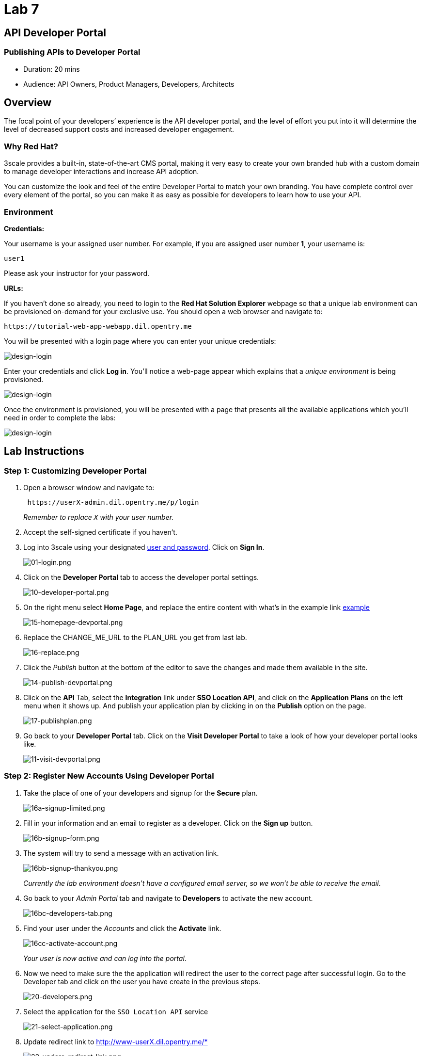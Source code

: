 = Lab 7
:experimental:

== API Developer Portal

=== Publishing APIs to Developer Portal

* Duration: 20 mins
* Audience: API Owners, Product Managers, Developers, Architects

== Overview

The focal point of your developers`' experience is the API developer portal, and the level of effort you put into it will determine the level of decreased support costs and increased developer engagement.

=== Why Red Hat?

3scale provides a built-in, state-of-the-art CMS portal, making it very easy to create your own branded hub with a custom domain to manage developer interactions and increase API adoption.

You can customize the look and feel of the entire Developer Portal to match your own branding. You have complete control over every element of the portal, so you can make it as easy as possible for developers to learn how to use your API.

=== Environment

*Credentials:*

Your username is your assigned user number. For example, if you are assigned user number *1*, your username is:

[source,bash]
----
user1
----

Please ask your instructor for your password.

*URLs:*

If you haven't done so already, you need to login to the *Red Hat Solution Explorer* webpage so that a unique lab environment can be provisioned on-demand for your exclusive use.  You should open a web browser and navigate to:

[source,bash]
----
https://tutorial-web-app-webapp.dil.opentry.me
----

You will be presented with a login page where you can enter your unique credentials:

image::images/design-50.png[design-login]

Enter your credentials and click *Log in*.  You'll notice a web-page appear which explains that a _unique environment_ is being provisioned.

image::images/design-51.png[design-login]

Once the environment is provisioned, you will be presented with a page that presents all the available applications which you'll need in order to complete the labs:

image::images/design-52.png[design-login]

== Lab Instructions

=== Step 1: Customizing Developer Portal

. Open a browser window and navigate to:
+
[source,bash]
----
 https://userX-admin.dil.opentry.me/p/login
----
+
_Remember to replace `X` with your user number._

. Accept the self-signed certificate if you haven't.
. Log into 3scale using your designated <<environment,user and password>>. Click on *Sign In*.
+
image::images/01-login.png[01-login.png]

. Click on the *Developer Portal* tab to access the developer portal settings.
+
image::images/10-developer-portal.png[10-developer-portal.png]

. On the right menu select *Home Page*, and replace the entire content with what's in the example link https://raw.githubusercontent.com/RedHatWorkshops/dayinthelife-integration/master/docs/labs/developer-track/lab07/support/homepage.example[example]
+
image::images/15-homepage-devportal.png[15-homepage-devportal.png]

. Replace the CHANGE_ME_URL to the PLAN_URL you get from last lab.
+
image::images/16-replace.png[16-replace.png]

. Click the _Publish_ button at the bottom of the editor to save the changes and made them available in the site.
+
image::images/14-publish-devportal.png[14-publish-devportal.png]

. Click on the *API* Tab, select the *Integration* link under *SSO Location API*, and click on the *Application Plans* on the left menu when it shows up. And publish your application plan by clicking in on the *Publish* option on the page.
+
image::images/17-publishplan.png[17-publishplan.png]

. Go back to your *Developer Portal* tab. Click on the *Visit Developer Portal* to take a look of how your developer portal looks like.
+
image::images/11-visit-devportal.png[11-visit-devportal.png]

=== Step 2: Register New Accounts Using Developer Portal

. Take the place of one of your developers and signup for the *Secure* plan.
+
image::images/16a-signup-limited.png[16a-signup-limited.png]

. Fill in your information and an email to register as a developer. Click on the *Sign up* button.
+
image::images/16b-signup-form.png[16b-signup-form.png]

. The system will try to send a message with an activation link.
+
image::images/16bb-signup-thankyou.png[16bb-signup-thankyou.png]
+
_Currently the lab environment doesn't have a configured email server, so we won't be able to receive the email_.

. Go back to your _Admin Portal_ tab and navigate to *Developers* to activate the new account.
+
image::images/16bc-developers-tab.png[16bc-developers-tab.png]

. Find your user under the _Accounts_ and click the *Activate* link.
+
image::images/16cc-activate-account.png[16cc-activate-account.png]
+
_Your user is now active and can log into the portal_.

. Now we need to make sure the the application will redirect the user to the correct page after successful login. Go to the Developer tab and click on the user you have create in the previous steps.
+
image::images/20-developers.png[20-developers.png]

. Select the application for the `SSO Location API` service
+
image::images/21-select-application.png[21-select-application.png]

. Update redirect link to http://www-userX.dil.opentry.me/*
+
image::images/22-updare-redirect-link.png[22-updare-redirect-link.png]

=== Step 3: Login to Developer Portal

. As your portal is not currently public, you will need your portal code to login. You can get the code in your admin portal navigating to: menu:Settings[Developer Portal > Domains & Access].
+
image::images/16d-access-portal.png[16d-access-portal.png]

. Open a new _Incognito/Private_ browser window to test the Developer Portal login. Navigate to:
+
[source,bash]
----
 https://userX.dil.opentry.me/
----

. Type your portal code to finish the login.
+
image::images/16e-ingress-code.png[16e-ingress-code.png]

. Sign in to the portal.
+
image::images/16f-dev-signin.png[16f-dev-signin.png]

. You will land in the developers homepage, where you will be able to check your developers settings and retrieve your newly created *Client ID* and *Client Secret*.
+
image::images/16g-user-credentials.png[16g-user-credentials.png]
+
_Copy down this credentials as it you will use them to authenticate yourself to the managed API_.

_Congratulations!_ You have successfuly customized your Developer Portal and completed a Sign Up process.

== Steps Beyond

So, you want more? Click the *Documentation* link. Where does it takes you? _API Docs_ is where you can add your interactive documentation for your APIs. Is based on the known _Swagger UI_ interface.

You can add from the Admin Portal under _API Docs_ the API definition to generate the live testing.

== Summary

In this lab you discovered how to add a developer facing experience to your APIs. Developers in your organization or outside of it can now register, gain access to API keys and develop sample applications.

You can now proceed to link:../lab08/#lab-8[Lab 8]

== Notes and Further Reading

Red Hat 3scale Developer Portal's CMS consists of a few elements:

* Horizontal menu in the Admin Portal with access to content, redirects, and changes
* The main area containing details of the sections above
* CMS mode, accessible through the preview option

image::images/09-developer-portal.png[09-developer-portal.png]

https://github.com/Shopify/liquid[Liquid] is a simple programming language used for displaying and processing most of the data from the 3scale system available for API providers. In 3scale, it is used to expose server-side data to your API developers, greatly extending the usefulness of the CMS while maintaining a high level of security.

=== Links

* https://access.redhat.com/documentation/en-us/red_hat_3scale/2.2/html/developer_portal/[Developer Portal Documentation]
* https://github.com/Shopify/liquid[Liquid markup language]
* https://www.shopify.com/partners/blog/115244038-an-overview-of-liquid-shopifys-templating-language[And Overview of Liquid]
